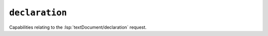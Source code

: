 ``declaration``
===============

Capabilities relating to the :lsp:`textDocument/declaration` request.

.. default-domain:: capabilities

.. bool-table:: text_document.declaration.dynamic_registration

.. bool-table:: text_document.declaration.link_support
